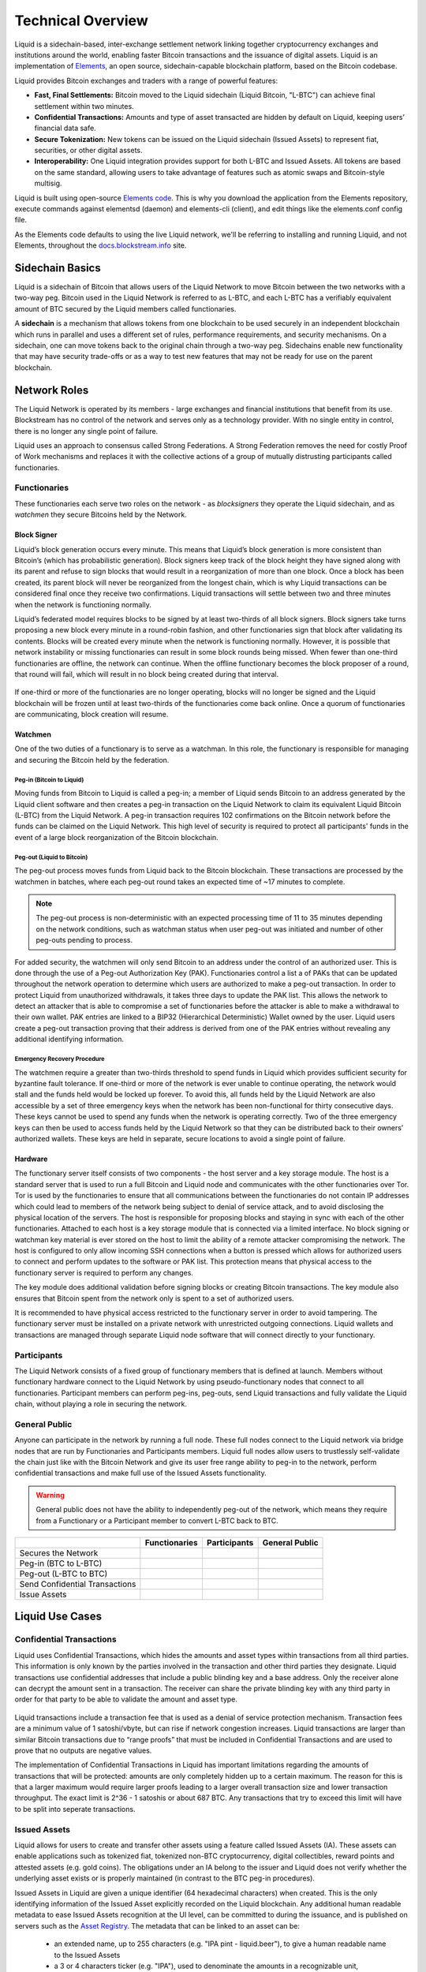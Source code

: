 .. _technical-overview:

Technical Overview
******************

Liquid is a sidechain-based, inter-exchange settlement network linking together cryptocurrency exchanges and institutions around the world, enabling faster Bitcoin transactions and the issuance of digital assets. Liquid is an implementation of `Elements <https://elementsproject.org/>`_, an open source, sidechain-capable blockchain platform, based on the Bitcoin codebase.

Liquid provides Bitcoin exchanges and traders with a range of powerful features:

* **Fast, Final Settlements:** Bitcoin moved to the Liquid sidechain (Liquid Bitcoin, "L-BTC") can achieve final settlement within two minutes.
* **Confidential Transactions:** Amounts and type of asset transacted are hidden by default on Liquid, keeping users’ financial data safe.
* **Secure Tokenization:** New tokens can be issued on the Liquid sidechain (Issued Assets) to represent fiat, securities, or other digital assets.
* **Interoperability:** One Liquid integration provides support for both L-BTC and Issued Assets. All tokens are based on the same standard, allowing users to take advantage of features such as atomic swaps and Bitcoin-style multisig.

Liquid is built using open-source `Elements code <https://github.com/ElementsProject/elements>`_. This is why you download the application from the Elements
repository, execute commands against elementsd (daemon) and elements-cli (client), and edit things like the elements.conf config file.

As the Elements code defaults to using the live Liquid network, we'll be referring to installing and running Liquid, and not Elements, throughout the `docs.blockstream.info <https://docs.blockstream.com>`_ site.

.. _to-sidechain-basics:

Sidechain Basics
================

Liquid is a sidechain of Bitcoin that allows users of the Liquid Network to move Bitcoin between the two networks with a two-way peg. Bitcoin used in the Liquid Network is referred to as L-BTC, and each L-BTC has a verifiably equivalent amount of BTC secured by the Liquid members called functionaries.

A **sidechain** is a mechanism that allows tokens from one blockchain to be used securely in an independent blockchain which runs in parallel and uses a different set of rules, performance requirements, and security mechanisms. On a sidechain, one can move tokens back to the original chain through a two-way peg. Sidechains enable new functionality that may have security trade-offs or as a way to test new features that may not be ready for use on the parent blockchain.

.. figure:: ./artwork/technical_overview/sidechain.png
   :width: 55 %
   :align: center
   :alt: sidechains Liquid to Bitcoin

Network Roles
=============

The Liquid Network is operated by its members - large exchanges and financial institutions that benefit from its use. Blockstream has no control of the network and serves only as a technology provider. With no single entity in control, there is no longer any single point of failure.

Liquid uses an approach to consensus called Strong Federations. A Strong Federation removes the need for costly Proof of Work mechanisms and replaces it with the collective actions of a group of mutually distrusting participants called functionaries.

.. _to-functionary:

Functionaries
-------------

These functionaries each serve two roles on the network - as *blocksigners* they operate the Liquid sidechain, and as *watchmen* they secure Bitcoins held by the Network.

.. _to-blocksigner:

Block Signer
^^^^^^^^^^^^

Liquid’s block generation occurs every minute. This means that Liquid’s block generation is more consistent than Bitcoin’s (which has probabilistic generation). Block signers keep track of the block height they have signed along with its parent and refuse to sign blocks that would result in a reorganization of more than one block. Once a block has been created, its parent block will never be reorganized from the longest chain, which is why Liquid transactions can be considered final once they receive two confirmations. Liquid transactions will settle between two and three minutes when the network is functioning normally.

Liquid’s federated model requires blocks to be signed by at least two-thirds of all block signers. Block signers take turns proposing a new block every minute in a round-robin fashion, and other functionaries sign that block after validating its contents. Blocks will be created every minute when the network is functioning normally. However, it is possible that network instability or missing functionaries can result in some block rounds being missed. When fewer than one-third functionaries are offline, the network can continue. When the offline functionary becomes the block proposer of a round, that round will fail, which will result in no block being created during that interval.

.. figure:: ./artwork/technical_overview/blocksigner.png
   :width: 85%
   :align: center

If one-third or more of the functionaries are no longer operating, blocks will no longer be signed and the Liquid blockchain will be frozen until at least two-thirds of the functionaries come back online. Once a quorum of functionaries are communicating, block creation will resume.

.. _to-watchmen:

Watchmen
^^^^^^^^

One of the two duties of a functionary is to serve as a watchman. In this role, the functionary is responsible for managing and securing the Bitcoin held by the federation.

.. _to_pegin:

Peg-in (Bitcoin to Liquid)
""""""""""""""""""""""""""

Moving funds from Bitcoin to Liquid is called a peg-in; a member of Liquid sends Bitcoin to an address generated by the Liquid client software and then creates a peg-in transaction on the Liquid Network to claim its equivalent Liquid Bitcoin (L-BTC) from the Liquid Network. A peg-in transaction requires 102 confirmations on the Bitcoin network before the funds can be claimed on the Liquid Network. This high level of security is required to protect all participants' funds in the event of a large block reorganization of the Bitcoin blockchain.

.. figure:: ./artwork/technical_overview/peg_in.png
   :width: 65 %
   :align: center

Peg-out (Liquid to Bitcoin)
"""""""""""""""""""""""""""

The peg-out process moves funds from Liquid back to the Bitcoin blockchain. These transactions are processed by the watchmen in batches, where each peg-out round takes an expected time of ~17 minutes to complete.

.. note::
	The peg-out process is non-deterministic with an expected processing time of 11 to 35 minutes depending on the network conditions, such as watchman status when user peg-out was initiated and number of other peg-outs pending to process.

For added security, the watchmen will only send Bitcoin to an address under the control of an authorized user. This is done through the use of a Peg-out Authorization Key (PAK). Functionaries control a list a of PAKs that can be updated throughout the network operation to determine which users are authorized to make a peg-out transaction. In order to protect Liquid from unauthorized withdrawals, it takes three days to update the PAK list. This allows the network to detect an attacker that is able to compromise a set of functionaries before the attacker is able to make a withdrawal to their own wallet. PAK entries are linked to a BIP32 (Hierarchical Deterministic) Wallet owned by the user. Liquid users create a peg-out transaction proving that their address is derived from one of the PAK entries without revealing any additional identifying information.

.. figure:: ./artwork/technical_overview/peg_out.png
   :width: 65 %
   :align: center

Emergency Recovery Procedure
""""""""""""""""""""""""""""

The watchmen require a greater than two-thirds threshold to spend funds in Liquid which provides sufficient security for byzantine fault tolerance. If one-third or more of the network is ever unable to continue operating, the network would stall and the funds held would be locked up forever. To avoid this, all funds held by the Liquid Network are also accessible by a set of three emergency keys when the network has been non-functional for thirty consecutive days. These keys cannot be used to spend any funds when the network is operating correctly. Two of the three emergency keys can then be used to access funds held by the Liquid Network so that they can be distributed back to their owners’ authorized wallets. These keys are held in separate, secure locations to avoid a single point of failure.


Hardware 
^^^^^^^^^

The functionary server itself consists of two components - the host server and a key storage module. The host is a standard server that is used to run a full Bitcoin and Liquid node and communicates with the other functionaries over Tor. Tor is used by the functionaries to ensure that all communications between the functionaries do not contain IP addresses which could lead to members of the network being subject to denial of service attack, and to avoid disclosing the physical location of the servers. The host is responsible for proposing blocks and staying in sync with each of the other functionaries. Attached to each host is a key storage module that is connected via a limited interface. No block signing or watchman key material is ever stored on the host to limit the ability of a remote attacker compromising the network. The host is configured to only allow incoming SSH connections when a button is pressed which allows for authorized users to connect and perform updates to the software or PAK list. This protection means that physical access to the functionary server is required to perform any changes.

The key module does additional validation before signing blocks or creating Bitcoin transactions. The key module also ensures that Bitcoin spent from the network only is spent to a set of authorized users.

It is recommended to have physical access restricted to the functionary server in order to avoid tampering. The functionary server must be installed on a private network with unrestricted outgoing connections. Liquid wallets and transactions are managed through separate Liquid node software that will connect directly to your functionary. 

.. _to-participant:

Participants
------------

The Liquid Network consists of a fixed group of functionary members that is defined at launch. Members without functionary hardware connect to the Liquid Network by using pseudo-functionary nodes that connect to all functionaries. Participant members can perform peg-ins, peg-outs, send Liquid transactions and fully validate the Liquid chain, without playing a role in securing the network.

General Public
--------------

Anyone can participate in the network by running a full node. These full nodes connect to the Liquid network via bridge nodes that are run by Functionaries and Participants members. Liquid full nodes allow users to trustlessly self-validate the chain just like with the Bitcoin Network and give its user free range ability to peg-in to the network, perform confidential transactions and make full use of the Issued Assets functionality.

.. Warning::
   General public does not have the ability to independently peg-out of the network, which means they require from a Functionary or a Participant member to convert L-BTC back to BTC.

+-------------------------------+----------------+--------------+---------------+
|                               |  Functionaries | Participants |General Public |
+===============================+================+==============+===============+
|Secures the Network            |      |yes|     |     |no|     |      |no|     |
+-------------------------------+----------------+--------------+---------------+
|Peg-in (BTC to L-BTC)          |      |yes|     |     |yes|    |      |yes|    |
+-------------------------------+----------------+--------------+---------------+
|Peg-out (L-BTC to BTC)         |      |yes|     |     |yes|    |      |no|     |
+-------------------------------+----------------+--------------+---------------+
|Send Confidential Transactions |      |yes|     |     |yes|    |      |yes|    |
+-------------------------------+----------------+--------------+---------------+
|Issue Assets                   |      |yes|     |     |yes|    |      |yes|    |
+-------------------------------+----------------+--------------+---------------+

Liquid Use Cases
================

Confidential Transactions
-------------------------

Liquid uses Confidential Transactions, which hides the amounts and asset types within transactions from all third parties. This information is only known by the parties involved in the transaction and other third parties they designate. Liquid transactions use confidential addresses that include a public blinding key and a base address. Only the receiver alone can decrypt the amount sent in a transaction. The receiver can share the private blinding key with any third party in order for that party to be able to validate the amount and asset type.

.. figure:: ./artwork/technical_overview/confidential_transactions.png
   :width: 100 %
   :align: center

Liquid transactions include a transaction fee that is used as a denial of service protection mechanism. Transaction fees are a minimum value of 1 satoshi/vbyte, but can rise if network congestion increases. Liquid transactions are larger than similar Bitcoin transactions due to “range proofs” that must be included in Confidential Transactions and are used to prove that no outputs are negative values.

.. _to-ct-limit:

The implementation of Confidential Transactions in Liquid has important limitations regarding the amounts of transactions that will be protected: amounts are only completely hidden up to a certain maximum. The reason for this is that a larger maximum would require larger proofs leading to a larger overall transaction size and lower transaction throughput. The exact limit is 2^36 - 1 satoshis or about 687 BTC. Any transactions that try to exceed this limit will have to be split into seperate transactions.

.. _to-issued-assets:

Issued Assets
-------------

Liquid allows for users to create and transfer other assets using a feature called Issued Assets (IA). These assets can enable applications such as tokenized fiat, tokenized non-BTC cryptocurrency, digital collectibles, reward points and attested assets (e.g. gold coins). The obligations under an IA belong to the issuer and Liquid does not verify whether the underlying asset exists or is properly maintained (in contrast to the BTC peg-in procedures).

Issued Assets in Liquid are given a unique identifier (64 hexadecimal characters) when created. This is the only identifying information of the Issued Asset explicitly recorded on the Liquid blockchain. Any additional human readable metadata to ease Issued Assets recognition at the UI level, can be committed to during the issuance, and is published on servers such as the `Asset Registry`_. The metadata that can be linked to an asset can be:

   - an extended name, up to 255 characters (e.g. "IPA pint - liquid.beer"), to give a human readable name to the Issued Assets
   - a 3 or 4 characters ticker (e.g. "IPA"), used to denominate the amounts in a recognizable unit,
   - the decimal precision, mainly useful for issuers. For instance, 2 places of decimal precision would mean that 199 satoshi of the Issued Asset should be interpreted as 1.99 units of the asset,
   - a domain that must be controlled by the issuer (e.g. "liquid.beer"), which is used to tie together all of the above information to the entity that also controls the domain submitted to the registry.

Each asset type can optionally be configured to allow reissuance by generating reissuance tokens when it is created. Assets in Liquid can also be also be verifiably destroyed by their owner to reduce the supply.

The reissuance tokens are used to prove authority and reissue more of the newly created asset at a later date. These tokens can be set up with a multisignature scheme generally described as being "m of n". That means that the reissuance transaction requires a group of "m"  keys in order to create new tokens. 

Issued Assets can be used for many different purposes, but some of the most commonly requested ones include tokenized fiat, tokenized equities, and tokenized cryptocurrencies.

.. _`Asset Registry`: https://assets.blockstream.info/

Security Tokens
---------------

Liquid's Issued Assets feature allows for the creation of tokens representing tradable financial assets, often referred as securities. These securities can represent things like debt securities (bonds), equity securities ( stocks), or derivatives (futures, options, and swaps). The development of securities tokens on Liquid could involve the combination of smart contracts on chain or other off chain techniques. Issuers of security tokens on Liquid would benefit from Liquid's security, reliability, privacy, and scalability.


Stablecoins (Tokenized Fiat)
-----------------------------

In this scenario, fiat currency is deposited in a bank account and held in trust of an issuer. The issuer generates tokens in Liquid representing the amount of money in that account and distributes the tokens to the depositors of the account. If the owner of one of these tokens wishes to receive fiat currency in return for it, he may redeem through the issuer. The issuer can then destroy the token and maintain an equal supply of fiat currency and outstanding tokens. As more fiat currency is deposited into the account, additional tokens can also be issued by the issuer. The issuer can prove to any auditor or regulator that the amount of outstanding tokens always matches the balance of the bank account. Issuers can also choose to use the scripting feature of Liquid to comply with different regulations around the world without adding any artificial requirements to the functionaries. 

Tokenized Cryptocurrencies
--------------------------

While Liquid supports Bitcoin through its Federation, other cryptocurrencies are not natively supported. Very few cryptocurrencies have the track record for stability and security as Bitcoin and it would be risky to include them as part of the consensus rules of the system. Instead, Liquid members can create a token that represents a collateralized cryptocurrency. These tokens can now be traded and settled between Liquid users with the same speed and privacy as Bitcoin and other Issued Assets. This approach also allows exchanges and traders to safely handle these assets without ever needing to support the underlying asset. This removes the amount of work needed to support extra blockchains and clients when supporting other assets. Owners of these tokens could then take the issued token and redeem it from the issuer. This opt-in model allows for users who wish to benefit to work with parties they trust to issue and secure the assets without requiring the entire federation to know about the asset.

.. figure:: ./artwork/technical_overview/tokenized_cryptocurrencies.png
   :width: 80 %
   :align: center


Unique Tokens and Digital Collectables
--------------------------------------

Liquid can be used to track unique items such as ordered prints by an artist or digital collectables like a set of CryptoLions. You can track unique assets using Issued Assets by issuing a single individual token for each individual asset. The issuer would then keep track of the asset ids that are created and provide a registry to help identify which asset is associated with which digital collectable. There is no way to natively categorize or group assets in Liquid, although wallet software could support this use case.

Allowing Rapid Transfer of Funds
--------------------------------

Using Liquid, exchanges may offer the ability for their users to quickly and privately deposit and withdraw funds. To do this, exchanges will hold a portion of funds on the Liquid Network. When a user wishes to deposit on an exchange, they will request a Liquid deposit address to be generated on their behalf by the exchange. The exchange will then generate a unique Liquid deposit address for this customer. The customer will then take this address to another exchange and request a Liquid withdrawal. The sending exchange will deduct the balance of the customer and send the funds through Liquid to the receiving exchange. When the transaction receives two confirmations, the receiving exchange can credit the user's account without the risk of having a double-spend, typically in less than three minutes from when the original transaction was sent.

Institutional Traders
---------------------

Without Liquid, traders must split their funds allocated on different exchanges in order to take advantage of advantageous situations that may emerge within markets. This leaves the trader open to the risk of losing funds on a compromised exchange, and limits the amount that can be traded due to the elongated process of moving funds to another exchange.  Moving funds between an exchange can take over an hour, letting trade opportunities potentially slip away.

With Liquid, traders can hold their funds in their own wallet within Liquid and send very quickly to any exchange that supports Liquid deposits to trade within minutes. In this scenario, an exchange sees a trading opportunity at Exchange A and can quickly deposit in around 2 minutes onto an exchange. Once trading is complete, the trader can now move the funds back to their own Liquid wallet or to another exchange. Custodial risk is now moved from a single exchange to the entire Liquid federation.

.. figure:: ./artwork/technical_overview/institutional.png
   :width: 80 %
   :align: center

.. |no| image:: ./artwork/technical_overview/no.png
  :align: middle
  :scale: 7%

.. |yes| image:: ./artwork/technical_overview/yes.png
  :align: middle
  :scale: 12%
